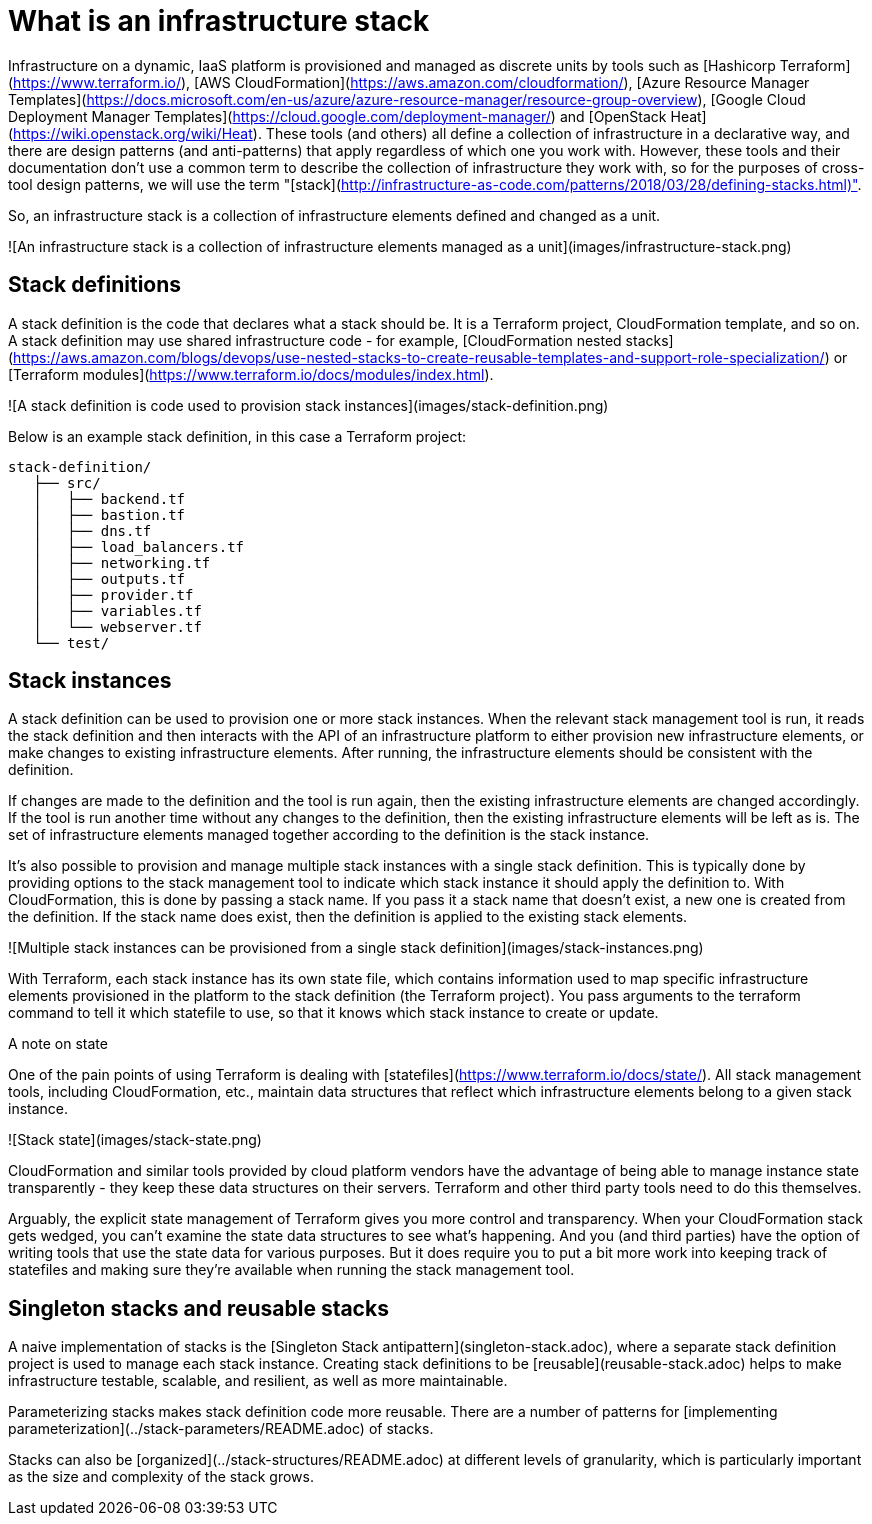 :source-highlighter: pygments

= What is an infrastructure stack

Infrastructure on a dynamic, IaaS platform is provisioned and managed as discrete units by tools such as [Hashicorp Terraform](https://www.terraform.io/), [AWS CloudFormation](https://aws.amazon.com/cloudformation/), [Azure Resource Manager Templates](https://docs.microsoft.com/en-us/azure/azure-resource-manager/resource-group-overview), [Google Cloud Deployment Manager Templates](https://cloud.google.com/deployment-manager/) and [OpenStack Heat](https://wiki.openstack.org/wiki/Heat). These tools (and others) all define a collection of infrastructure in a declarative way, and there are design patterns (and anti-patterns) that apply regardless of which one you work with. However, these tools and their documentation don't use a common term to describe the collection of infrastructure they work with, so for the purposes of cross-tool design patterns, we will use the term "[stack](http://infrastructure-as-code.com/patterns/2018/03/28/defining-stacks.html)".

So, an infrastructure stack is a collection of infrastructure elements defined and changed as a unit.

![An infrastructure stack is a collection of infrastructure elements managed as a unit](images/infrastructure-stack.png)


== Stack definitions

A stack definition is the code that declares what a stack should be. It is a Terraform project, CloudFormation template, and so on. A stack definition may use shared infrastructure code - for example, [CloudFormation nested stacks](https://aws.amazon.com/blogs/devops/use-nested-stacks-to-create-reusable-templates-and-support-role-specialization/) or [Terraform modules](https://www.terraform.io/docs/modules/index.html).

![A stack definition is code used to provision stack instances](images/stack-definition.png)

Below is an example stack definition, in this case a Terraform project:


[source,console]
----
stack-definition/
   ├── src/
   │   ├── backend.tf
   │   ├── bastion.tf
   │   ├── dns.tf
   │   ├── load_balancers.tf
   │   ├── networking.tf
   │   ├── outputs.tf
   │   ├── provider.tf
   │   ├── variables.tf
   │   └── webserver.tf
   └── test/
----


== Stack instances

A stack definition can be used to provision one or more stack instances. When the relevant stack management tool is run, it reads the stack definition and then interacts with the API of an infrastructure platform to either provision new infrastructure elements, or make changes to existing infrastructure elements. After running, the infrastructure elements should be consistent with the definition.

If changes are made to the definition and the tool is run again, then the existing infrastructure elements are changed accordingly. If the tool is run another time without any changes to the definition, then the existing infrastructure elements will be left as is. The set of infrastructure elements managed together according to the definition is the stack instance.

It's also possible to provision and manage multiple stack instances with a single stack definition. This is typically done by providing options to the stack management tool to indicate which stack instance it should apply the definition to. With CloudFormation, this is done by passing a stack name. If you pass it a stack name that doesn't exist, a new one is created from the definition. If the stack name does exist, then the definition is applied to the existing stack elements.

![Multiple stack instances can be provisioned from a single stack definition](images/stack-instances.png)

With Terraform, each stack instance has its own state file, which contains information used to map specific infrastructure elements provisioned in the platform to the stack definition (the Terraform project). You pass arguments to the terraform command to tell it which statefile to use, so that it knows which stack instance to create or update.


.A note on state
****
One of the pain points of using Terraform is dealing with [statefiles](https://www.terraform.io/docs/state/). All stack management tools, including CloudFormation, etc., maintain data structures that reflect which infrastructure elements belong to a given stack instance. 


![Stack state](images/stack-state.png)


CloudFormation and similar tools provided by cloud platform vendors have the advantage of being able to manage instance state transparently - they keep these data structures on their servers. Terraform and other third party tools need to do this themselves.

Arguably, the explicit state management of Terraform gives you more control and transparency. When your CloudFormation stack gets wedged, you can't examine the state data structures to see what's happening. And you (and third parties) have the option of writing tools that use the state data for various purposes. But it does require you to put a bit more work into keeping track of statefiles and making sure they're available when running the stack management tool.
****


== Singleton stacks and reusable stacks

A naive implementation of stacks is the [Singleton Stack antipattern](singleton-stack.adoc), where a separate stack definition project is used to manage each stack instance. Creating stack definitions to be [reusable](reusable-stack.adoc) helps to make infrastructure testable, scalable, and resilient, as well as more maintainable.

Parameterizing stacks makes stack definition code more reusable. There are a number of patterns for [implementing parameterization](../stack-parameters/README.adoc) of stacks.

Stacks can also be [organized](../stack-structures/README.adoc) at different levels of granularity, which is particularly important as the size and complexity of the stack grows.
